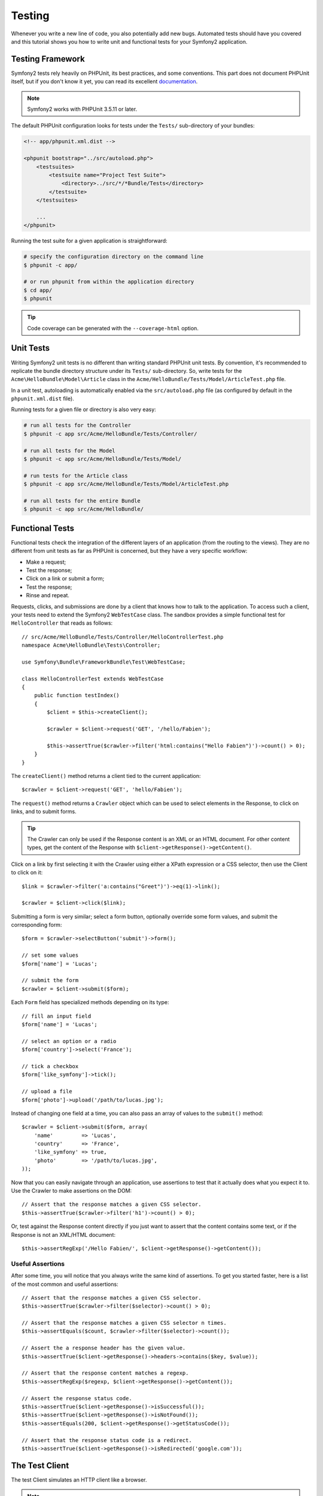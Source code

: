 .. index::
   single: Tests

Testing
=======

Whenever you write a new line of code, you also potentially add new bugs.
Automated tests should have you covered and this tutorial shows you how to
write unit and functional tests for your Symfony2 application.

Testing Framework
-----------------

Symfony2 tests rely heavily on PHPUnit, its best practices, and some
conventions. This part does not document PHPUnit itself, but if you don't know
it yet, you can read its excellent `documentation`_.

.. note::

    Symfony2 works with PHPUnit 3.5.11 or later.

The default PHPUnit configuration looks for tests under the ``Tests/``
sub-directory of your bundles:

.. code-block:: xml

    <!-- app/phpunit.xml.dist -->

    <phpunit bootstrap="../src/autoload.php">
        <testsuites>
            <testsuite name="Project Test Suite">
                <directory>../src/*/*Bundle/Tests</directory>
            </testsuite>
        </testsuites>

        ...
    </phpunit>

Running the test suite for a given application is straightforward:

.. code-block:: bash

    # specify the configuration directory on the command line
    $ phpunit -c app/

    # or run phpunit from within the application directory
    $ cd app/
    $ phpunit

.. tip::

    Code coverage can be generated with the ``--coverage-html`` option.

.. index::
   single: Tests; Unit Tests

Unit Tests
----------

Writing Symfony2 unit tests is no different than writing standard PHPUnit unit
tests. By convention, it's recommended to replicate the bundle directory
structure under its ``Tests/`` sub-directory. So, write tests for the
``Acme\HelloBundle\Model\Article`` class in the
``Acme/HelloBundle/Tests/Model/ArticleTest.php`` file.

In a unit test, autoloading is automatically enabled via the
``src/autoload.php`` file (as configured by default in the ``phpunit.xml.dist``
file).

Running tests for a given file or directory is also very easy:

.. code-block:: bash

    # run all tests for the Controller
    $ phpunit -c app src/Acme/HelloBundle/Tests/Controller/

    # run all tests for the Model
    $ phpunit -c app src/Acme/HelloBundle/Tests/Model/

    # run tests for the Article class
    $ phpunit -c app src/Acme/HelloBundle/Tests/Model/ArticleTest.php

    # run all tests for the entire Bundle
    $ phpunit -c app src/Acme/HelloBundle/

.. index::
   single: Tests; Functional Tests

Functional Tests
----------------

Functional tests check the integration of the different layers of an
application (from the routing to the views). They are no different from unit
tests as far as PHPUnit is concerned, but they have a very specific workflow:

* Make a request;
* Test the response;
* Click on a link or submit a form;
* Test the response;
* Rinse and repeat.

Requests, clicks, and submissions are done by a client that knows how to talk
to the application. To access such a client, your tests need to extend the
Symfony2 ``WebTestCase`` class. The sandbox provides a simple functional test
for ``HelloController`` that reads as follows::

    // src/Acme/HelloBundle/Tests/Controller/HelloControllerTest.php
    namespace Acme\HelloBundle\Tests\Controller;

    use Symfony\Bundle\FrameworkBundle\Test\WebTestCase;

    class HelloControllerTest extends WebTestCase
    {
        public function testIndex()
        {
            $client = $this->createClient();

            $crawler = $client->request('GET', '/hello/Fabien');

            $this->assertTrue($crawler->filter('html:contains("Hello Fabien")')->count() > 0);
        }
    }

The ``createClient()`` method returns a client tied to the current application::

    $crawler = $client->request('GET', 'hello/Fabien');

The ``request()`` method returns a ``Crawler`` object which can be used to
select elements in the Response, to click on links, and to submit forms.

.. tip::

    The Crawler can only be used if the Response content is an XML or an HTML
    document. For other content types, get the content of the Response with
    ``$client->getResponse()->getContent()``.

Click on a link by first selecting it with the Crawler using either a XPath
expression or a CSS selector, then use the Client to click on it::

    $link = $crawler->filter('a:contains("Greet")')->eq(1)->link();

    $crawler = $client->click($link);

Submitting a form is very similar; select a form button, optionally override
some form values, and submit the corresponding form::

    $form = $crawler->selectButton('submit')->form();

    // set some values
    $form['name'] = 'Lucas';

    // submit the form
    $crawler = $client->submit($form);

Each ``Form`` field has specialized methods depending on its type::

    // fill an input field
    $form['name'] = 'Lucas';

    // select an option or a radio
    $form['country']->select('France');

    // tick a checkbox
    $form['like_symfony']->tick();

    // upload a file
    $form['photo']->upload('/path/to/lucas.jpg');

Instead of changing one field at a time, you can also pass an array of values
to the ``submit()`` method::

    $crawler = $client->submit($form, array(
        'name'         => 'Lucas',
        'country'      => 'France',
        'like_symfony' => true,
        'photo'        => '/path/to/lucas.jpg',
    ));

Now that you can easily navigate through an application, use assertions to test
that it actually does what you expect it to. Use the Crawler to make assertions
on the DOM::

    // Assert that the response matches a given CSS selector.
    $this->assertTrue($crawler->filter('h1')->count() > 0);

Or, test against the Response content directly if you just want to assert that
the content contains some text, or if the Response is not an XML/HTML
document::

    $this->assertRegExp('/Hello Fabien/', $client->getResponse()->getContent());

.. index::
   single: Tests; Assertions

Useful Assertions
~~~~~~~~~~~~~~~~~

After some time, you will notice that you always write the same kind of
assertions. To get you started faster, here is a list of the most common and
useful assertions::

    // Assert that the response matches a given CSS selector.
    $this->assertTrue($crawler->filter($selector)->count() > 0);

    // Assert that the response matches a given CSS selector n times.
    $this->assertEquals($count, $crawler->filter($selector)->count());

    // Assert the a response header has the given value.
    $this->assertTrue($client->getResponse()->headers->contains($key, $value));

    // Assert that the response content matches a regexp.
    $this->assertRegExp($regexp, $client->getResponse()->getContent());

    // Assert the response status code.
    $this->assertTrue($client->getResponse()->isSuccessful());
    $this->assertTrue($client->getResponse()->isNotFound());
    $this->assertEquals(200, $client->getResponse()->getStatusCode());

    // Assert that the response status code is a redirect.
    $this->assertTrue($client->getResponse()->isRedirected('google.com'));

.. _documentation: http://www.phpunit.de/manual/3.5/en/

.. index::
   single: Tests; Client

The Test Client
---------------

The test Client simulates an HTTP client like a browser.

.. note::

    The test Client is based on the ``BrowserKit`` and the ``Crawler``
    components.

Making Requests
~~~~~~~~~~~~~~~

The client knows how to make requests to a Symfony2 application::

    $crawler = $client->request('GET', '/hello/Fabien');

The ``request()`` method takes the HTTP method and a URL as arguments and
returns a ``Crawler`` instance.

Use the Crawler to find DOM elements in the Response. These elements can then
be used to click on links and submit forms::

    $link = $crawler->selectLink('Go elsewhere...')->link();
    $crawler = $client->click($link);

    $form = $crawler->selectButton('validate')->form();
    $crawler = $client->submit($form, array('name' => 'Fabien'));

The ``click()`` and ``submit()`` methods both return a ``Crawler`` object.
These methods are the best way to browse an application as it hides a lot of
details. For instance, when you submit a form, it automatically detects the
HTTP method and the form URL, it gives you a nice API to upload files, and it
merges the submitted values with the form default ones, and more.

.. tip::

    You will learn more about the ``Link`` and ``Form`` objects in the Crawler
    section below.

But you can also simulate form submissions and complex requests with the
additional arguments of the ``request()`` method::

    // Form submission
    $client->request('POST', '/submit', array('name' => 'Fabien'));

    // Form submission with a file upload
    $client->request('POST', '/submit', array('name' => 'Fabien'), array('photo' => '/path/to/photo'));

    // Specify HTTP headers
    $client->request('DELETE', '/post/12', array(), array(), array('PHP_AUTH_USER' => 'username', 'PHP_AUTH_PW' => 'pa$$word'));

When a request returns a redirect response, the client automatically follows
it. This behavior can be changed with the ``followRedirects()`` method::

    $client->followRedirects(false);

When the client does not follow redirects, you can force the redirection with
the ``followRedirect()`` method::

    $crawler = $client->followRedirect();

Last but not least, you can force each request to be executed in its own PHP
process to avoid any side-effects when working with several clients in the same
script::

    $client->insulate();

Browsing
~~~~~~~~

The Client supports many operations that can be done in a real browser::

    $client->back();
    $client->forward();
    $client->reload();

    // Clears all cookies and the history
    $client->restart();

Accessing Internal Objects
~~~~~~~~~~~~~~~~~~~~~~~~~~

If you use the client to test your application, you might want to access the
client's internal objects::

    $history   = $client->getHistory();
    $cookieJar = $client->getCookieJar();

You can also get the objects related to the latest request::

    $request  = $client->getRequest();
    $response = $client->getResponse();
    $crawler  = $client->getCrawler();

If your requests are not insulated, you can also access the ``Container`` and
the ``Kernel``::

    $container = $client->getContainer();
    $kernel    = $client->getKernel();

Accessing the Container
~~~~~~~~~~~~~~~~~~~~~~~

It's highly recommended that a functional test only tests the Response. But
under certain very rare circumstances, you might want to access some internal
objects to write assertions. In such cases, you can access the dependency
injection container::

    $container = $client->getContainer();

Be warned that this does not work if you insulate the client or if you use an
HTTP layer.

.. tip::

    If the information you need to check are available from the profiler, use
    them instead.

Accessing the Profiler Data
~~~~~~~~~~~~~~~~~~~~~~~~~~~

To assert data collected by the profiler, you can get the profiler like this::

    use Symfony\Component\HttpKernel\Profiler\Profiler;

    $profiler = new Profiler();
    $profiler = $profiler->loadFromResponse($client->getResponse());

Redirections
~~~~~~~~~~~~

By default, the Client follows HTTP redirects. But if you want to get the
Response before the redirection and redirect yourself, calls the
``followRedirects()`` method::

    $client->followRedirects(false);

    $crawler = $client->request('GET', '/');

    // do something with the redirect response

    // follow the redirection manually
    $crawler = $client->followRedirect();

    $client->followRedirects(true);

.. index::
   single: Tests; Crawler

The Crawler
-----------

A Crawler instance is returned each time you make a request with the Client.
It allows you to traverse HTML documents, select nodes, find links and forms.

Creating a Crawler Instance
~~~~~~~~~~~~~~~~~~~~~~~~~~~

A Crawler instance is automatically created for you when you make a request
with a Client. But you can create your own easily::

    use Symfony\Component\DomCrawler\Crawler;

    $crawler = new Crawler($html, $url);

The constructor takes two arguments: the second one is the URL that is used to
generate absolute URLs for links and forms; the first one can be any of the
following:

* An HTML document;
* An XML document;
* A ``DOMDocument`` instance;
* A ``DOMNodeList`` instance;
* A ``DOMNode`` instance;
* An array of the above elements.

After creation, you can add more nodes:

+-----------------------+----------------------------------+
| Method                | Description                      |
+=======================+==================================+
| ``addHTMLDocument()`` | An HTML document                 |
+-----------------------+----------------------------------+
| ``addXMLDocument()``  | An XML document                  |
+-----------------------+----------------------------------+
| ``addDOMDocument()``  | A ``DOMDocument`` instance       |
+-----------------------+----------------------------------+
| ``addDOMNodeList()``  | A ``DOMNodeList`` instance       |
+-----------------------+----------------------------------+
| ``addDOMNode()``      | A ``DOMNode`` instance           |
+-----------------------+----------------------------------+
| ``addNodes()``        | An array of the above elements   |
+-----------------------+----------------------------------+
| ``add()``             | Accept any of the above elements |
+-----------------------+----------------------------------+

Traversing
~~~~~~~~~~

Like jQuery, the Crawler has methods to traverse the DOM of an HTML/XML
document:

+-----------------------+----------------------------------------------------+
| Method                | Description                                        |
+=======================+====================================================+
| ``filter('h1')``      | Nodes that match the CSS selector                  |
+-----------------------+----------------------------------------------------+
| ``filterXpath('h1')`` | Nodes that match the XPath expression              |
+-----------------------+----------------------------------------------------+
| ``eq(1)``             | Node for the specified index                       |
+-----------------------+----------------------------------------------------+
| ``first()``           | First node                                         |
+-----------------------+----------------------------------------------------+
| ``last()``            | Last node                                          |
+-----------------------+----------------------------------------------------+
| ``siblings()``        | Siblings                                           |
+-----------------------+----------------------------------------------------+
| ``nextAll()``         | All following siblings                             |
+-----------------------+----------------------------------------------------+
| ``previousAll()``     | All preceding siblings                             |
+-----------------------+----------------------------------------------------+
| ``parents()``         | Parent nodes                                       |
+-----------------------+----------------------------------------------------+
| ``children()``        | Children                                           |
+-----------------------+----------------------------------------------------+
| ``reduce($lambda)``   | Nodes for which the callable does not return false |
+-----------------------+----------------------------------------------------+

You can iteratively narrow your node selection by chaining method calls as
each method returns a new Crawler instance for the matching nodes::

    $crawler
        ->filter('h1')
        ->reduce(function ($node, $i)
        {
            if (!$node->getAttribute('class')) {
                return false;
            }
        })
        ->first();

.. tip::

    Use the ``count()`` function to get the number of nodes stored in a Crawler:
    ``count($crawler)``

Extracting Information
~~~~~~~~~~~~~~~~~~~~~~

The Crawler can extract information from the nodes::

    // Returns the attribute value for the first node
    $crawler->attr('class');

    // Returns the node value for the first node
    $crawler->text();

    // Extracts an array of attributes for all nodes (_text returns the node value)
    $crawler->extract(array('_text', 'href'));

    // Executes a lambda for each node and return an array of results
    $data = $crawler->each(function ($node, $i)
    {
        return $node->getAttribute('href');
    });

Links
~~~~~

You can select links with the traversing methods, but the ``selectLink()``
shortcut is often more convenient::

    $crawler->selectLink('Click here');

It selects links that contain the given text, or clickable images for which
the ``alt`` attribute contains the given text.

The Client ``click()`` method takes a ``Link`` instance as returned by the
``link()`` method::

    $link = $crawler->link();

    $client->click($link);

.. tip::

    The ``links()`` method returns an array of ``Link`` objects for all nodes.

Forms
~~~~~

As for links, you select forms with the ``selectButton()`` method::

    $crawler->selectButton('submit');

Notice that we select form buttons and not forms as a form can have several
buttons; if you use the traversing API, keep in mind that you must look for a
button.

The ``selectButton()`` method can select ``button`` tags and submit ``input``
tags; it has several heuristics to find them:

* The ``value`` attribute value;

* The ``id`` or ``alt`` attribute value for images;

* The ``id`` or ``name`` attribute value for ``button`` tags.

When you have a node representing a button, call the ``form()`` method to get a
``Form`` instance for the form wrapping the button node::

    $form = $crawler->form();

When calling the ``form()`` method, you can also pass an array of field values
that overrides the default ones::

    $form = $crawler->form(array(
        'name'         => 'Fabien',
        'like_symfony' => true,
    ));

And if you want to simulate a specific HTTP method for the form, pass it as a
second argument::

    $form = $crawler->form(array(), 'DELETE');

The Client can submit ``Form`` instances::

    $client->submit($form);

The field values can also be passed as a second argument of the ``submit()``
method::

    $client->submit($form, array(
        'name'         => 'Fabien',
        'like_symfony' => true,
    ));

For more complex situations, use the ``Form`` instance as an array to set the
value of each field individually::

    // Change the value of a field
    $form['name'] = 'Fabien';

There is also a nice API to manipulate the values of the fields according to
their type::

    // Select an option or a radio
    $form['country']->select('France');

    // Tick a checkbox
    $form['like_symfony']->tick();

    // Upload a file
    $form['photo']->upload('/path/to/lucas.jpg');

.. tip::

    You can get the values that will be submitted by calling the ``getValues()``
    method. The uploaded files are available in a separate array returned by
    ``getFiles()``. The ``getPhpValues()`` and ``getPhpFiles()`` also return
    the submitted values, but in the PHP format (it converts the keys with
    square brackets notation to PHP arrays).

.. index::
   pair: Tests; Configuration

Testing Configuration
---------------------

.. index::
   pair: PHPUnit; Configuration

PHPUnit Configuration
~~~~~~~~~~~~~~~~~~~~~

Each application has its own PHPUnit configuration, stored in the
``phpunit.xml.dist`` file. You can edit this file to change the defaults or
create a ``phpunit.xml`` file to tweak the configuration for your local machine.

.. tip::

    Store the ``phpunit.xml.dist`` file in your code repository, and ignore the
    ``phpunit.xml`` file.

By default, only the tests stored in "standard" bundles are run by the
``phpunit`` command (standard being tests under Vendor\\*Bundle\\Tests
namespaces). But you can easily add more namespaces. For instance, the
following configuration adds the tests from the installed third-party bundles:

.. code-block:: xml

    <!-- hello/phpunit.xml.dist -->
    <testsuites>
        <testsuite name="Project Test Suite">
            <directory>../src/*/*Bundle/Tests</directory>
            <directory>../src/Acme/Bundle/*Bundle/Tests</directory>
        </testsuite>
    </testsuites>

To include other namespaces in the code coverage, also edit the ``<filter>``
section:

.. code-block:: xml

    <filter>
        <whitelist>
            <directory>../src</directory>
            <exclude>
                <directory>../src/*/*Bundle/Resources</directory>
                <directory>../src/*/*Bundle/Tests</directory>
                <directory>../src/Acme/Bundle/*Bundle/Resources</directory>
                <directory>../src/Acme/Bundle/*Bundle/Tests</directory>
            </exclude>
        </whitelist>
    </filter>

Client Configuration
~~~~~~~~~~~~~~~~~~~~

The Client used by functional tests creates a Kernel that runs in a special
``test`` environment, so you can tweak it as much as you want:

.. configuration-block::

    .. code-block:: yaml

        # app/config/config_test.yml
        imports:
            - { resource: config_dev.yml }

        framework:
            error_handler: false
            test: ~

        web_profiler:
            toolbar: false
            intercept_redirects: false

        monolog:
            handlers:
                main:
                    type:  stream
                    path:  %kernel.logs_dir%/%kernel.environment%.log
                    level: debug

    .. code-block:: xml

        <!-- app/config/config_test.xml -->
        <container>
            <imports>
                <import resource="config_dev.xml" />
            </imports>

            <webprofiler:config
                toolbar="false"
                intercept-redirects="false"
            />

            <framework:config error_handler="false">
                <framework:test />
            </framework:config>

            <monolog:config>
                <monolog:main
                    type="stream"
                    path="%kernel.logs_dir%/%kernel.environment%.log"
                    level="debug"
                 />
            </monolog:config>
        </container>

    .. code-block:: php

        // app/config/config_test.php
        $loader->import('config_dev.php');

        $container->loadFromExtension('framework', array(
            'error_handler' => false,
            'test'          => true,
        ));

        $container->loadFromExtension('web_profiler', array(
            'toolbar' => false,
            'intercept-redirects' => false,
        ));

        $container->loadFromExtension('monolog', array(
            'handlers' => array(
                'main' => array('type' => 'stream',
                                'path' => '%kernel.logs_dir%/%kernel.environment%.log'
                                'level' => 'debug')

        )));

You can also change the default environment (``test``) and override the
default debug mode (``true``) by passing them as options to the
``createClient()`` method::

    $client = $this->createClient(array(
        'environment' => 'my_test_env',
        'debug'       => false,
    ));

If your application behaves according to some HTTP headers, pass them as the
second argument of ``createClient()``::

    $client = $this->createClient(array(), array(
        'HTTP_HOST'       => 'en.example.com',
        'HTTP_USER_AGENT' => 'MySuperBrowser/1.0',
    ));

You can also override HTTP headers on a per request basis::

    $client->request('GET', '/', array(), array(
        'HTTP_HOST'       => 'en.example.com',
        'HTTP_USER_AGENT' => 'MySuperBrowser/1.0',
    ));

.. tip::

    To provide your own Client, override the ``test.client.class`` parameter,
    or define a ``test.client`` service.

Learn more from the Cookbook
----------------------------

* :doc:`/cookbook/testing/http_authentication`
* :doc:`/cookbook/testing/insulating_clients`
* :doc:`/cookbook/testing/profiling`
